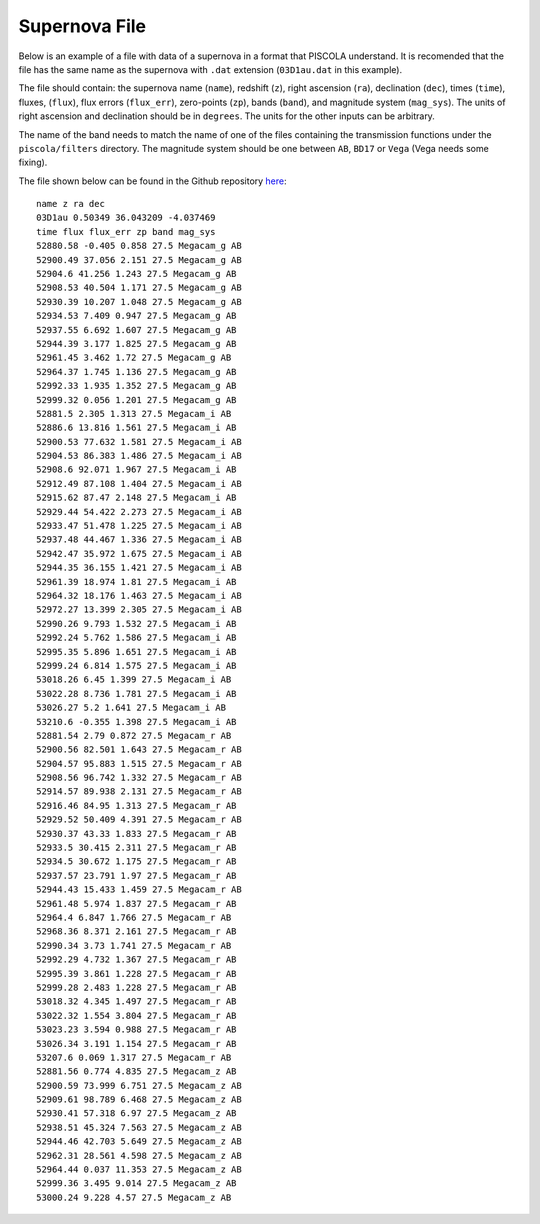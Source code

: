 .. _sn_file:

Supernova File
========================

Below is an example of a file with data of a supernova in a format that PISCOLA understand. It is recomended that the file has the same name as the supernova with ``.dat`` extension (``03D1au.dat`` in this example).

The file should contain: the supernova name (``name``), redshift (``z``), right ascension (``ra``), declination (``dec``), times (``time``), fluxes, (``flux``), flux errors (``flux_err``), zero-points (``zp``), bands (``band``), and magnitude system (``mag_sys``). The units of right ascension and declination should be in ``degrees``. The units for the other inputs can be arbitrary.

The name of the band needs to match the name of one of the files containing the transmission functions under the ``piscola/filters`` directory. The magnitude system should be one between ``AB``, ``BD17`` or ``Vega`` (Vega needs some fixing).

The file shown below can be found in the Github repository `here <https://github.com/temuller/piscola/tree/master/data>`_:

.. parsed-literal::

	name z ra dec
	03D1au 0.50349 36.043209 -4.037469
	time flux flux_err zp band mag_sys
	52880.58 -0.405 0.858 27.5 Megacam_g AB
	52900.49 37.056 2.151 27.5 Megacam_g AB
	52904.6 41.256 1.243 27.5 Megacam_g AB
	52908.53 40.504 1.171 27.5 Megacam_g AB
	52930.39 10.207 1.048 27.5 Megacam_g AB
	52934.53 7.409 0.947 27.5 Megacam_g AB
	52937.55 6.692 1.607 27.5 Megacam_g AB
	52944.39 3.177 1.825 27.5 Megacam_g AB
	52961.45 3.462 1.72 27.5 Megacam_g AB
	52964.37 1.745 1.136 27.5 Megacam_g AB
	52992.33 1.935 1.352 27.5 Megacam_g AB
	52999.32 0.056 1.201 27.5 Megacam_g AB
	52881.5 2.305 1.313 27.5 Megacam_i AB
	52886.6 13.816 1.561 27.5 Megacam_i AB
	52900.53 77.632 1.581 27.5 Megacam_i AB
	52904.53 86.383 1.486 27.5 Megacam_i AB
	52908.6 92.071 1.967 27.5 Megacam_i AB
	52912.49 87.108 1.404 27.5 Megacam_i AB
	52915.62 87.47 2.148 27.5 Megacam_i AB
	52929.44 54.422 2.273 27.5 Megacam_i AB
	52933.47 51.478 1.225 27.5 Megacam_i AB
	52937.48 44.467 1.336 27.5 Megacam_i AB
	52942.47 35.972 1.675 27.5 Megacam_i AB
	52944.35 36.155 1.421 27.5 Megacam_i AB
	52961.39 18.974 1.81 27.5 Megacam_i AB
	52964.32 18.176 1.463 27.5 Megacam_i AB
	52972.27 13.399 2.305 27.5 Megacam_i AB
	52990.26 9.793 1.532 27.5 Megacam_i AB
	52992.24 5.762 1.586 27.5 Megacam_i AB
	52995.35 5.896 1.651 27.5 Megacam_i AB
	52999.24 6.814 1.575 27.5 Megacam_i AB
	53018.26 6.45 1.399 27.5 Megacam_i AB
	53022.28 8.736 1.781 27.5 Megacam_i AB
	53026.27 5.2 1.641 27.5 Megacam_i AB
	53210.6 -0.355 1.398 27.5 Megacam_i AB
	52881.54 2.79 0.872 27.5 Megacam_r AB
	52900.56 82.501 1.643 27.5 Megacam_r AB
	52904.57 95.883 1.515 27.5 Megacam_r AB
	52908.56 96.742 1.332 27.5 Megacam_r AB
	52914.57 89.938 2.131 27.5 Megacam_r AB
	52916.46 84.95 1.313 27.5 Megacam_r AB
	52929.52 50.409 4.391 27.5 Megacam_r AB
	52930.37 43.33 1.833 27.5 Megacam_r AB
	52933.5 30.415 2.311 27.5 Megacam_r AB
	52934.5 30.672 1.175 27.5 Megacam_r AB
	52937.57 23.791 1.97 27.5 Megacam_r AB
	52944.43 15.433 1.459 27.5 Megacam_r AB
	52961.48 5.974 1.837 27.5 Megacam_r AB
	52964.4 6.847 1.766 27.5 Megacam_r AB
	52968.36 8.371 2.161 27.5 Megacam_r AB
	52990.34 3.73 1.741 27.5 Megacam_r AB
	52992.29 4.732 1.367 27.5 Megacam_r AB
	52995.39 3.861 1.228 27.5 Megacam_r AB
	52999.28 2.483 1.228 27.5 Megacam_r AB
	53018.32 4.345 1.497 27.5 Megacam_r AB
	53022.32 1.554 3.804 27.5 Megacam_r AB
	53023.23 3.594 0.988 27.5 Megacam_r AB
	53026.34 3.191 1.154 27.5 Megacam_r AB
	53207.6 0.069 1.317 27.5 Megacam_r AB
	52881.56 0.774 4.835 27.5 Megacam_z AB
	52900.59 73.999 6.751 27.5 Megacam_z AB
	52909.61 98.789 6.468 27.5 Megacam_z AB
	52930.41 57.318 6.97 27.5 Megacam_z AB
	52938.51 45.324 7.563 27.5 Megacam_z AB
	52944.46 42.703 5.649 27.5 Megacam_z AB
	52962.31 28.561 4.598 27.5 Megacam_z AB
	52964.44 0.037 11.353 27.5 Megacam_z AB
	52999.36 3.495 9.014 27.5 Megacam_z AB
	53000.24 9.228 4.57 27.5 Megacam_z AB
